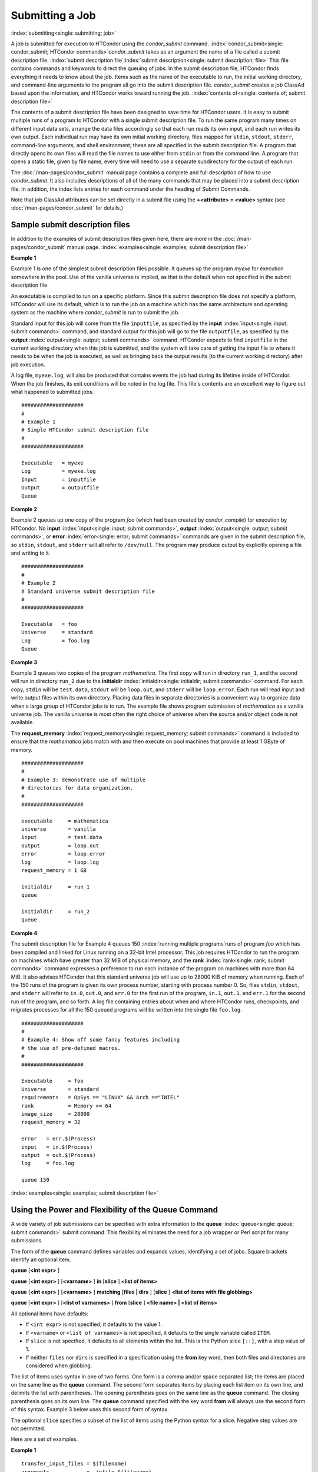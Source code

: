 Submitting a Job
================

:index:`submitting<single: submitting; job>`

A job is submitted for execution to HTCondor using the *condor_submit*
command.
:index:`condor_submit<single: condor_submit; HTCondor commands>`\ *condor_submit* takes
as an argument the name of a file called a submit description file.
:index:`submit description file`\ :index:`submit description<single: submit description; file>`
This file contains commands and keywords to direct the queuing of jobs.
In the submit description file, HTCondor finds everything it needs to
know about the job. Items such as the name of the executable to run, the
initial working directory, and command-line arguments to the program all
go into the submit description file. *condor_submit* creates a job
ClassAd based upon the information, and HTCondor works toward running
the job. :index:`contents of<single: contents of; submit description file>`

The contents of a submit description file have been designed to save
time for HTCondor users. It is easy to submit multiple runs of a program
to HTCondor with a single submit description file. To run the same
program many times on different input data sets, arrange the data files
accordingly so that each run reads its own input, and each run writes
its own output. Each individual run may have its own initial working
directory, files mapped for ``stdin``, ``stdout``, ``stderr``,
command-line arguments, and shell environment; these are all specified
in the submit description file. A program that directly opens its own
files will read the file names to use either from ``stdin`` or from the
command line. A program that opens a static file, given by file name,
every time will need to use a separate subdirectory for the output of
each run.

The :doc:`/man-pages/condor_submit` manual page contains a complete and full
description of how to use *condor_submit*. It also includes descriptions of
all of the many commands that may be placed into a submit description
file. In addition, the index lists entries for each command under the
heading of Submit Commands.

Note that job ClassAd attributes can be set directly in a submit file
using the **+<attribute> = <value>** syntax (see
:doc:`/man-pages/condor_submit` for details.)

Sample submit description files
-------------------------------

In addition to the examples of submit description files given here,
there are more in the :doc:`/man-pages/condor_submit` manual page.
:index:`examples<single: examples; submit description file>`


**Example 1**

Example 1 is one of the simplest submit description files possible. It
queues up the program *myexe* for execution somewhere in the pool. Use
of the vanilla universe is implied, as that is the default when not
specified in the submit description file.

An executable is compiled to run on a specific platform. Since this
submit description file does not specify a platform, HTCondor will use
its default, which is to run the job on a machine which has the same
architecture and operating system as the machine where *condor_submit*
is run to submit the job.

Standard input for this job will come from the file ``inputfile``, as
specified by the **input** :index:`input<single: input; submit commands>`
command, and standard output for this job will go to the file
``outputfile``, as specified by the
**output** :index:`output<single: output; submit commands>` command. HTCondor
expects to find ``inputfile`` in the current working directory when this
job is submitted, and the system will take care of getting the input
file to where it needs to be when the job is executed, as well as
bringing back the output results (to the current working directory)
after job execution.

A log file, ``myexe.log``, will also be produced that contains events
the job had during its lifetime inside of HTCondor. When the job
finishes, its exit conditions will be noted in the log file. This file's
contents are an excellent way to figure out what happened to submitted
jobs.

::

      ####################
      #
      # Example 1
      # Simple HTCondor submit description file
      #
      ####################

      Executable   = myexe
      Log          = myexe.log
      Input        = inputfile
      Output       = outputfile
      Queue


**Example 2**

Example 2 queues up one copy of the program *foo* (which had been
created by *condor_compile*) for execution by HTCondor. No
**input** :index:`input<single: input; submit commands>`,
**output** :index:`output<single: output; submit commands>`, or
**error** :index:`error<single: error; submit commands>` commands are given in
the submit description file, so ``stdin``, ``stdout``, and ``stderr``
will all refer to ``/dev/null``. The program may produce output by
explicitly opening a file and writing to it.

::

      ####################
      #
      # Example 2
      # Standard universe submit description file
      #
      ####################

      Executable   = foo
      Universe     = standard
      Log          = foo.log
      Queue


**Example 3**

Example 3 queues two copies of the program *mathematica*. The first copy
will run in directory ``run_1``, and the second will run in directory
``run_2`` due to the
**initialdir** :index:`initialdir<single: initialdir; submit commands>` command. For
each copy, ``stdin`` will be ``test.data``, ``stdout`` will be
``loop.out``, and ``stderr`` will be ``loop.error``. Each run will read
input and write output files within its own directory. Placing data
files in separate directories is a convenient way to organize data when
a large group of HTCondor jobs is to run. The example file shows program
submission of *mathematica* as a vanilla universe job. The vanilla
universe is most often the right choice of universe when the source
and/or object code is not available.

The **request_memory** :index:`request_memory<single: request_memory; submit commands>`
command is included to ensure that the *mathematica* jobs match with and
then execute on pool machines that provide at least 1 GByte of memory.

::

      ####################
      #
      # Example 3: demonstrate use of multiple
      # directories for data organization.
      #
      ####################

      executable     = mathematica
      universe       = vanilla
      input          = test.data
      output         = loop.out
      error          = loop.error
      log            = loop.log
      request_memory = 1 GB

      initialdir     = run_1
      queue

      initialdir     = run_2
      queue


**Example 4**

The submit description file for Example 4 queues 150
:index:`running multiple programs`\ runs of program *foo*
which has been compiled and linked for Linux running on a 32-bit Intel
processor. This job requires HTCondor to run the program on machines
which have greater than 32 MiB of physical memory, and the
**rank** :index:`rank<single: rank; submit commands>` command expresses a
preference to run each instance of the program on machines with more
than 64 MiB. It also advises HTCondor that this standard universe job
will use up to 28000 KiB of memory when running. Each of the 150 runs of
the program is given its own process number, starting with process
number 0. So, files ``stdin``, ``stdout``, and ``stderr`` will refer to
``in.0``, ``out.0``, and ``err.0`` for the first run of the program,
``in.1``, ``out.1``, and ``err.1`` for the second run of the program,
and so forth. A log file containing entries about when and where
HTCondor runs, checkpoints, and migrates processes for all the 150
queued programs will be written into the single file ``foo.log``.

::

      ####################
      #
      # Example 4: Show off some fancy features including
      # the use of pre-defined macros.
      #
      ####################

      Executable     = foo
      Universe       = standard
      requirements   = OpSys == "LINUX" && Arch =="INTEL"
      rank           = Memory >= 64
      image_size     = 28000
      request_memory = 32

      error   = err.$(Process)
      input   = in.$(Process)
      output  = out.$(Process)
      log     = foo.log

      queue 150

:index:`examples<single: examples; submit description file>`

Using the Power and Flexibility of the Queue Command
----------------------------------------------------

A wide variety of job submissions can be specified with extra
information to the **queue** :index:`queue<single: queue; submit commands>`
submit command. This flexibility eliminates the need for a job wrapper
or Perl script for many submissions.

The form of the **queue** command defines variables and expands values,
identifying a set of jobs. Square brackets identify an optional item.

**queue** [**<int expr>** ]

**queue** [**<int expr>** ] [**<varname>** ] **in** [**slice** ]
**<list of items>**

**queue** [**<int expr>** ] [**<varname>** ] **matching** [**files |
dirs** ] [**slice** ] **<list of items with file globbing>**

**queue** [**<int expr>** ] [**<list of varnames>** ] **from**
[**slice** ] **<file name> | <list of items>**

All optional items have defaults:

-  If ``<int expr>`` is not specified, it defaults to the value 1.
-  If ``<varname>`` or ``<list of varnames>`` is not specified, it
   defaults to the single variable called ``ITEM``.
-  If ``slice`` is not specified, it defaults to all elements within the
   list. This is the Python slice ``[::]``, with a step value of 1.
-  If neither ``files`` nor ``dirs`` is specified in a specification
   using the **from** key word, then both files and directories are
   considered when globbing.

The list of items uses syntax in one of two forms. One form is a comma
and/or space separated list; the items are placed on the same line as
the **queue** command. The second form separates items by placing each
list item on its own line, and delimits the list with parentheses. The
opening parenthesis goes on the same line as the **queue** command. The
closing parenthesis goes on its own line. The **queue** command
specified with the key word **from** will always use the second form of
this syntax. Example 3 below uses this second form of syntax.

The optional ``slice`` specifies a subset of the list of items using the
Python syntax for a slice. Negative step values are not permitted.

Here are a set of examples.


**Example 1**

::

      transfer_input_files = $(filename)
      arguments            = -infile $(filename)
      queue filename matching files *.dat

The use of file globbing expands the list of items to be all files in
the current directory that end in ``.dat``. Only files, and not
directories are considered due to the specification of ``files``. One
job is queued for each file in the list of items. For this example,
assume that the three files ``initial.dat``, ``middle.dat``, and
``ending.dat`` form the list of items after expansion; macro
``filename`` is assigned the value of one of these file names for each
job queued. That macro value is then substituted into the **arguments**
and **transfer_input_files** commands. The **queue** command expands
to

::

      transfer_input_files = initial.dat
      arguments            = -infile initial.dat
      queue
      transfer_input_files = middle.dat
      arguments            = -infile middle.dat
      queue
      transfer_input_files = ending.dat
      arguments            = -infile ending.dat
      queue



**Example 2**

::

      queue 1 input in A, B, C

Variable ``input`` is set to each of the 3 items in the list, and one
job is queued for each. For this example the **queue** command expands
to

::

      input = A
      queue
      input = B
      queue
      input = C
      queue


**Example 3**

::

      queue input,arguments from (
        file1, -a -b 26
        file2, -c -d 92
      )

Using the ``from`` form of the options, each of the two variables
specified is given a value from the list of items. For this example the
**queue** command expands to

::

      input = file1
      arguments = -a -b 26
      queue
      input = file2
      arguments = -c -d 92
      queue


Variables in the Submit Description File
----------------------------------------

:index:`automatic variables<single: automatic variables; submit description file>`
:index:`in submit description file<single: in submit description file; automatic variables>`

There are automatic variables for use within the submit description
file.

``$(Cluster)`` or ``$(ClusterId)``
    Each set of queued jobs from a specific user, submitted from a
    single submit host, sharing an executable have the same value of
    ``$(Cluster)`` or ``$(ClusterId)``. The first cluster of jobs are
    assigned to cluster 0, and the value is incremented by one for each
    new cluster of jobs. ``$(Cluster)`` or ``$(ClusterId)`` will have
    the same value as the job ClassAd attribute ``ClusterId``.

``$(Process)`` or ``$(ProcId)``
    Within a cluster of jobs, each takes on its own unique
    ``$(Process)`` or ``$(ProcId)`` value. The first job has value 0.
    ``$(Process)`` or ``$(ProcId)`` will have the same value as the job
    ClassAd attribute ``ProcId``.

``$(Item)``
    The default name of the variable when no ``<varname>`` is provided
    in a **queue** command.

``$(ItemIndex)``
    Represents an index within a list of items. When no slice is
    specified, the first ``$(ItemIndex)`` is 0. When a slice is
    specified, ``$(ItemIndex)`` is the index of the item within the
    original list.

``$(Step)``
    For the ``<int expr>`` specified, ``$(Step)`` counts, starting at 0.

``$(Row)``
    When a list of items is specified by placing each item on its own
    line in the submit description file, ``$(Row)`` identifies which
    line the item is on. The first item (first line of the list) is
    ``$(Row)`` 0. The second item (second line of the list) is
    ``$(Row)`` 1. When a list of items are specified with all items on
    the same line, ``$(Row)`` is the same as ``$(ItemIndex)``.

Here is an example of a **queue** command for which the values of these
automatic variables are identified.


**Example 1**

This example queues six jobs.

::

    queue 3 in (A, B)

-  ``$(Process)`` takes on the six values 0, 1, 2, 3, 4, and 5.
-  Because there is no specification for the ``<varname>`` within this
   **queue** command, variable ``$(Item)`` is defined. It has the value
   ``A`` for the first three jobs queued, and it has the value ``B`` for
   the second three jobs queued.
-  ``$(Step)`` takes on the three values 0, 1, and 2 for the three jobs
   with ``$(Item)=A``, and it takes on the same three values 0, 1, and 2
   for the three jobs with ``$(Item)=B``.
-  ``$(ItemIndex)`` is 0 for all three jobs with ``$(Item)=A``, and it
   is 1 for all three jobs with ``$(Item)=B``.
-  ``$(Row)`` has the same value as ``$(ItemIndex)`` for this example.


Including Submit Commands Defined Elsewhere
-------------------------------------------

:index:`including commands from elsewhere<single: including commands from elsewhere; submit description file>`

Externally defined submit commands can be incorporated into the submit
description file using the syntax

::

      include : <what-to-include>

The <what-to-include> specification may specify a single file, where the
contents of the file will be incorporated into the submit description
file at the point within the file where the **include** is. Or,
<what-to-include> may cause a program to be executed, where the output
of the program is incorporated into the submit description file. The
specification of <what-to-include> has the bar character (``|``)
following the name of the program to be executed.

The **include** key word is case insensitive. There are no requirements
for white space characters surrounding the colon character.

Included submit commands may contain further nested **include**
specifications, which are also parsed, evaluated, and incorporated.
Levels of nesting on included files are limited, such that infinite
nesting is discovered and thwarted, while still permitting nesting.

Consider the example

::

      include : list-infiles.sh |

In this example, the bar character at the end of the line causes the
script ``list-infiles.sh`` to be invoked, and the output of the script
is parsed and incorporated into the submit description file. If this
bash script contains

::

      echo "transfer_input_files = `ls -m infiles/*.dat`"

then the output of this script has specified the set of input files to
transfer to the execute host. For example, if directory ``infiles``
contains the three files ``A.dat``, ``B.dat``, and ``C.dat``, then the
submit command

::

      transfer_input_files = infiles/A.dat, infiles/B.dat, infiles/C.dat

is incorporated into the submit description file.


Using Conditionals in the Submit Description File
-------------------------------------------------

:index:`IF/ELSE syntax<single: IF/ELSE syntax; submit commands>`
:index:`IF/ELSE submit commands syntax`

Conditional if/else semantics are available in a limited form. The
syntax:

::

      if <simple condition>
         <statement>
         . . .
         <statement>
      else
         <statement>
         . . .
         <statement>
      endif

An else key word and statements are not required, such that simple if
semantics are implemented. The <simple condition> does not permit
compound conditions. It optionally contains the exclamation point
character (!) to represent the not operation, followed by

-  the defined keyword followed by the name of a variable. If the
   variable is defined, the statement(s) are incorporated into the
   expanded input. If the variable is not defined, the statement(s) are
   not incorporated into the expanded input. As an example,

   ::

         if defined MY_UNDEFINED_VARIABLE
            X = 12
         else
            X = -1
         endif

   results in ``X = -1``, when ``MY_UNDEFINED_VARIABLE`` is not yet
   defined.

-  the version keyword, representing the version number of of the daemon
   or tool currently reading this conditional. This keyword is followed
   by an HTCondor version number. That version number can be of the form
   x.y.z or x.y. The version of the daemon or tool is compared to the
   specified version number. The comparison operators are

   -  == for equality. Current version 8.2.3 is equal to 8.2.
   -  >= to see if the current version number is greater than or equal
      to. Current version 8.2.3 is greater than 8.2.2, and current
      version 8.2.3 is greater than or equal to 8.2.
   -  <= to see if the current version number is less than or equal to.
      Current version 8.2.0 is less than 8.2.2, and current version
      8.2.3 is less than or equal to 8.2.

   As an example,

   ::

         if version >= 8.1.6
            DO_X = True
         else
            DO_Y = True
         endif

   results in defining ``DO_X`` as ``True`` if the current version of
   the daemon or tool reading this if statement is 8.1.6 or a more
   recent version.

-  True or yes or the value 1. The statement(s) are incorporated.
-  False or no or the value 0 The statement(s) are not incorporated.
-  $(<variable>) may be used where the immediately evaluated value is a
   simple boolean value. A value that evaluates to the empty string is
   considered False, otherwise a value that does not evaluate to a
   simple boolean value is a syntax error.

The syntax

::

      if <simple condition>
         <statement>
         . . .
         <statement>
      elif <simple condition>
         <statement>
         . . .
         <statement>
      endif

is the same as syntax

::

      if <simple condition>
         <statement>
         . . .
         <statement>
      else
         if <simple condition>
            <statement>
            . . .
            <statement>
         endif
      endif

Here is an example use of a conditional in the submit description file.
A portion of the ``sample.sub`` submit description file uses the if/else
syntax to define command line arguments in one of two ways:

::

      if defined X
        arguments = -n $(X)
      else
        arguments = -n 1 -debug
      endif

Submit variable ``X`` is defined on the *condor_submit* command line
with

::

      condor_submit  X=3  sample.sub

This command line incorporates the submit command ``X = 3`` into the
submission before parsing the submit description file. For this
submission, the command line arguments of the submitted job become

::

        -n 3

If the job were instead submitted with the command line

::

      condor_submit  sample.sub

then the command line arguments of the submitted job become

::

        -n 1 -debug


Function Macros in the Submit Description File
----------------------------------------------

:index:`function macros<single: function macros; submit description file>`

A set of predefined functions increase flexibility. Both submit
description files and configuration files are read using the same
parser, so these functions may be used in both submit description files
and configuration files.

Case is significant in the function's name, so use the same letter case
as given in these definitions.

``$CHOICE(index, listname)`` or ``$CHOICE(index, item1, item2, ...)``
    An item within the list is returned. The list is represented by a
    parameter name, or the list items are the parameters. The ``index``
    parameter determines which item. The first item in the list is at
    index 0. If the index is out of bounds for the list contents, an
    error occurs.

``$ENV(environment-variable-name[:default-value])``
    Evaluates to the value of environment variable
    ``environment-variable-name``. If there is no environment variable
    with that name, Evaluates to UNDEFINED unless the optional
    :default-value is used; in which case it evaluates to default-value.
    For example,

    ::

          A = $ENV(HOME)

    binds ``A`` to the value of the ``HOME`` environment variable.

``$F[fpduwnxbqa](filename)``
    One or more of the lower case letters may be combined to form the
    function name and thus, its functionality. Each letter operates on
    the ``filename`` in its own way.

    -  ``f`` convert relative path to full path by prefixing the current
       working directory to it. This option works only in
       *condor_submit* files.
    -  ``p`` refers to the entire directory portion of ``filename``,
       with a trailing slash or backslash character. Whether a slash or
       backslash is used depends on the platform of the machine. The
       slash will be recognized on Linux platforms; either a slash or
       backslash will be recognized on Windows platforms, and the parser
       will use the same character specified.
    -  ``d`` refers to the last portion of the directory within the
       path, if specified. It will have a trailing slash or backslash,
       as appropriate to the platform of the machine. The slash will be
       recognized on Linux platforms; either a slash or backslash will
       be recognized on Windows platforms, and the parser will use the
       same character specified unless u or w is used. if b is used the
       trailing slash or backslash will be omitted.
    -  ``u`` convert path separators to Unix style slash characters
    -  ``w`` convert path separators to Windows style backslash
       characters
    -  ``n`` refers to the file name at the end of any path, but without
       any file name extension. As an example, the return value from
       ``$Fn(/tmp/simulate.exe)`` will be ``simulate`` (without the
       ``.exe`` extension).
    -  ``x`` refers to a file name extension, with the associated period
       (``.``). As an example, the return value from
       ``$Fn(/tmp/simulate.exe)`` will be ``.exe``.
    -  ``b`` when combined with the d option, causes the trailing slash
       or backslash to be omitted. When combined with the x option,
       causes the leading period (``.``) to be omitted.
    -  ``q`` causes the return value to be enclosed within quotes.
       Double quote marks are used unless a is also specified.
    -  ``a`` When combined with the q option, causes the return value to
       be enclosed within single quotes.

``$DIRNAME(filename)`` is the same as ``$Fp(filename)``

``$BASENAME(filename)`` is the same as ``$Fnx(filename)``

``$INT(item-to-convert)`` or ``$INT(item-to-convert, format-specifier)``
    Expands, evaluates, and returns a string version of
    ``item-to-convert``. The ``format-specifier`` has the same syntax as
    a C language or Perl format specifier. If no ``format-specifier`` is
    specified, "%d" is used as the format specifier.

``$RANDOM_CHOICE(choice1, choice2, choice3, ...)``
    :index:`$RANDOM_CHOICE() function macro` A random choice
    of one of the parameters in the list of parameters is made. For
    example, if one of the integers 0-8 (inclusive) should be randomly
    chosen:

    ::

          $RANDOM_CHOICE(0,1,2,3,4,5,6,7,8)

``$RANDOM_INTEGER(min, max [, step])``
    :index:`in configuration<single: in configuration; $RANDOM_INTEGER()>` A random integer
    within the range min and max, inclusive, is selected. The optional
    step parameter controls the stride within the range, and it defaults
    to the value 1. For example, to randomly chose an even integer in
    the range 0-8 (inclusive):

    ::

          $RANDOM_INTEGER(0, 8, 2)

``$REAL(item-to-convert)`` or ``$REAL(item-to-convert, format-specifier)``
    Expands, evaluates, and returns a string version of
    ``item-to-convert`` for a floating point type. The
    ``format-specifier`` is a C language or Perl format specifier. If no
    ``format-specifier`` is specified, "%16G" is used as a format
    specifier.

``$SUBSTR(name, start-index)`` or ``$SUBSTR(name, start-index, length)``
    Expands name and returns a substring of it. The first character of
    the string is at index 0. The first character of the substring is at
    index start-index. If the optional length is not specified, then the
    substring includes characters up to the end of the string. A
    negative value of start-index works back from the end of the string.
    A negative value of length eliminates use of characters from the end
    of the string. Here are some examples that all assume

    ::

          Name = abcdef

    -  ``$SUBSTR(Name, 2)`` is ``cdef``.
    -  ``$SUBSTR(Name, 0, -2)`` is ``abcd``.
    -  ``$SUBSTR(Name, 1, 3)`` is ``bcd``.
    -  ``$SUBSTR(Name, -1)`` is ``f``.
    -  ``$SUBSTR(Name, 4, -3)`` is the empty string, as there are no
       characters in the substring for this request.

Here are example uses of the function macros in a submit description
file. Note that these are not complete submit description files, but
only the portions that promote understanding of use cases of the
function macros.


**Example 1**

Generate a range of numerical values for a set of jobs, where values
other than those given by $(Process) are desired.

::

      MyIndex     = $(Process) + 1
      initial_dir = run-$INT(MyIndex, %04d)

Assuming that there are three jobs queued, such that $(Process) becomes
0, 1, and 2, ``initial_dir`` will evaluate to the directories
``run-0001``, ``run-0002``, and ``run-0003``.


**Example 2**

This variation on Example 1 generates a file name extension which is a
3-digit integer value.

::

      Values     = $(Process) * 10
      Extension  = $INT(Values, %03d)
      input      = X.$(Extension)

Assuming that there are four jobs queued, such that $(Process) becomes
0, 1, 2, and 3, ``Extension`` will evaluate to 000, 010, 020, and 030,
leading to files defined for **input** of ``X.000``, ``X.010``,
``X.020``, and ``X.030``.


**Example 3**

This example uses both the file globbing of the
**queue** :index:`queue<single: queue; submit commands>` command and a macro
function to specify a job input file that is within a subdirectory on
the submit host, but will be placed into a single, flat directory on the
execute host.

::

      arguments            = $Fnx(FILE)
      transfer_input_files = $(FILE)
      queue  FILE  MATCHING (
           samplerun/*.dat
           )

Assume that two files that end in ``.dat``, ``A.dat`` and ``B.dat``, are
within the directory ``samplerun``. Macro ``FILE`` expands to
``samplerun/A.dat`` and ``samplerun/B.dat`` for the two jobs queued. The
input files transferred are ``samplerun/A.dat`` and ``samplerun/B.dat``
on the submit host. The ``$Fnx()`` function macro expands to the
complete file name with any leading directory specification stripped,
such that the command line argument for one of the jobs will be
``A.dat`` and the command line argument for the other job will be
``B.dat``.


About Requirements and Rank
---------------------------

The ``requirements`` and ``rank`` commands in the submit description
file are powerful and flexible.
:index:`requirements<single: requirements; submit commands>`\ :index:`requirements attribute`
:index:`rank attribute`\ :index:`requirements<single: requirements; ClassAd attribute>`
:index:`rank<single: rank; ClassAd attribute>`\ Using them effectively requires
care, and this section presents those details.

Both ``requirements`` and ``rank`` need to be specified as valid
HTCondor ClassAd expressions, however, default values are set by the
*condor_submit* program if these are not defined in the submit
description file. From the *condor_submit* manual page and the above
examples, you see that writing ClassAd expressions is intuitive,
especially if you are familiar with the programming language C. There
are some pretty nifty expressions you can write with ClassAds. A
complete description of ClassAds and their expressions can be found in
the :doc:`/misc-concepts/classad-mechanism` section.

All of the commands in the submit description file are case insensitive,
except for the ClassAd attribute string values. ClassAd attribute names
are case insensitive, but ClassAd string values are case preserving.

Note that the comparison operators (<, >, <=, >=, and ==) compare
strings case insensitively. The special comparison operators =?= and =!=
compare strings case sensitively.

A **requirements** :index:`requirements<single: requirements; submit commands>` or
**rank** :index:`rank<single: rank; submit commands>` command in the submit
description file may utilize attributes that appear in a machine or a
job ClassAd. Within the submit description file (for a job) the prefix
MY. (on a ClassAd attribute name) causes a reference to the job ClassAd
attribute, and the prefix TARGET. causes a reference to a potential
machine or matched machine ClassAd attribute.

The *condor_status* command displays
:index:`condor_status<single: condor_status; HTCondor commands>`\ statistics about
machines within the pool. The **-l** option displays the machine ClassAd
attributes for all machines in the HTCondor pool. The job ClassAds, if
there are jobs in the queue, can be seen with the *condor_q -l*
command. This shows all the defined attributes for current jobs in the
queue.

A list of defined ClassAd attributes for job ClassAds is given in the
Appendix on the :doc:`/classad-attributes/job-classad-attributes` page. A
list of defined ClassAd attributes for machine ClassAds is given in the
Appendix on the :doc:`/classad-attributes/machine-classad-attributes` page.

Rank Expression Examples
''''''''''''''''''''''''

:index:`examples<single: examples; rank attribute>`
:index:`rank examples<single: rank examples; ClassAd attribute>`
:index:`rank<single: rank; submit commands>`

When considering the match between a job and a machine, rank is used to
choose a match from among all machines that satisfy the job's
requirements and are available to the user, after accounting for the
user's priority and the machine's rank of the job. The rank expressions,
simple or complex, define a numerical value that expresses preferences.

The job's ``Rank`` expression evaluates to one of three values. It can
be UNDEFINED, ERROR, or a floating point value. If ``Rank`` evaluates to
a floating point value, the best match will be the one with the largest,
positive value. If no ``Rank`` is given in the submit description file,
then HTCondor substitutes a default value of 0.0 when considering
machines to match. If the job's ``Rank`` of a given machine evaluates to
UNDEFINED or ERROR, this same value of 0.0 is used. Therefore, the
machine is still considered for a match, but has no ranking above any
other.

A boolean expression evaluates to the numerical value of 1.0 if true,
and 0.0 if false.

The following ``Rank`` expressions provide examples to follow.

For a job that desires the machine with the most available memory:

::

       Rank = memory

For a job that prefers to run on a friend's machine on Saturdays and
Sundays:

::

       Rank = ( (clockday == 0) || (clockday == 6) )
              && (machine == "friend.cs.wisc.edu")

For a job that prefers to run on one of three specific machines:

::

       Rank = (machine == "friend1.cs.wisc.edu") ||
              (machine == "friend2.cs.wisc.edu") ||
              (machine == "friend3.cs.wisc.edu")

For a job that wants the machine with the best floating point
performance (on Linpack benchmarks):

::

       Rank = kflops

This particular example highlights a difficulty with ``Rank`` expression
evaluation as currently defined. While all machines have floating point
processing ability, not all machines will have the ``kflops`` attribute
defined. For machines where this attribute is not defined, ``Rank`` will
evaluate to the value UNDEFINED, and HTCondor will use a default rank of
the machine of 0.0. The ``Rank`` attribute will only rank machines where
the attribute is defined. Therefore, the machine with the highest
floating point performance may not be the one given the highest rank.

So, it is wise when writing a ``Rank`` expression to check if the
expression's evaluation will lead to the expected resulting ranking of
machines. This can be accomplished using the *condor_status* command
with the *-constraint* argument. This allows the user to see a list of
machines that fit a constraint. To see which machines in the pool have
``kflops`` defined, use

::

    condor_status -constraint kflops

Alternatively, to see a list of machines where ``kflops`` is not
defined, use

::

    condor_status -constraint "kflops=?=undefined"

For a job that prefers specific machines in a specific order:

::

       Rank = ((machine == "friend1.cs.wisc.edu")*3) +
              ((machine == "friend2.cs.wisc.edu")*2) +
               (machine == "friend3.cs.wisc.edu")

If the machine being ranked is ``friend1.cs.wisc.edu``, then the
expression

::

       (machine == "friend1.cs.wisc.edu")

is true, and gives the value 1.0. The expressions

::

       (machine == "friend2.cs.wisc.edu")

and

::

       (machine == "friend3.cs.wisc.edu")

are false, and give the value 0.0. Therefore, ``Rank`` evaluates to the
value 3.0. In this way, machine ``friend1.cs.wisc.edu`` is ranked higher
than machine ``friend2.cs.wisc.edu``, machine ``friend2.cs.wisc.edu`` is
ranked higher than machine ``friend3.cs.wisc.edu``, and all three of
these machines are ranked higher than others.

Submitting Jobs Using a Shared File System
------------------------------------------

:index:`submission using a shared file system<single: submission using a shared file system; job>`
:index:`submission of jobs<single: submission of jobs; shared file system>`

If vanilla, java, or parallel universe jobs are submitted without using
the File Transfer mechanism, HTCondor must use a shared file system to
access input and output files. In this case, the job must be able to
access the data files from any machine on which it could potentially
run.

As an example, suppose a job is submitted from blackbird.cs.wisc.edu,
and the job requires a particular data file called
``/u/p/s/psilord/data.txt``. If the job were to run on
cardinal.cs.wisc.edu, the file ``/u/p/s/psilord/data.txt`` must be
available through either NFS or AFS for the job to run correctly.

HTCondor allows users to ensure their jobs have access to the right
shared files by using the ``FileSystemDomain`` and ``UidDomain`` machine
ClassAd attributes. These attributes specify which machines have access
to the same shared file systems. All machines that mount the same shared
directories in the same locations are considered to belong to the same
file system domain. Similarly, all machines that share the same user
information (in particular, the same UID, which is important for file
systems like NFS) are considered part of the same UID domain.

The default configuration for HTCondor places each machine in its own
UID domain and file system domain, using the full host name of the
machine as the name of the domains. So, if a pool does have access to a
shared file system, the pool administrator must correctly configure
HTCondor such that all the machines mounting the same files have the
same ``FileSystemDomain`` configuration. Similarly, all machines that
share common user information must be configured to have the same
``UidDomain`` configuration.

When a job relies on a shared file system, HTCondor uses the
``requirements`` expression to ensure that the job runs on a machine in
the correct ``UidDomain`` and ``FileSystemDomain``. In this case, the
default ``requirements`` expression specifies that the job must run on a
machine with the same ``UidDomain`` and ``FileSystemDomain`` as the
machine from which the job is submitted. This default is almost always
correct. However, in a pool spanning multiple ``UidDomain``\ s and/or
``FileSystemDomain``\ s, the user may need to specify a different
``requirements`` expression to have the job run on the correct machines.

For example, imagine a pool made up of both desktop workstations and a
dedicated compute cluster. Most of the pool, including the compute
cluster, has access to a shared file system, but some of the desktop
machines do not. In this case, the administrators would probably define
the ``FileSystemDomain`` to be ``cs.wisc.edu`` for all the machines that
mounted the shared files, and to the full host name for each machine
that did not. An example is ``jimi.cs.wisc.edu``.

In this example, a user wants to submit vanilla universe jobs from her
own desktop machine (jimi.cs.wisc.edu) which does not mount the shared
file system (and is therefore in its own file system domain, in its own
world). But, she wants the jobs to be able to run on more than just her
own machine (in particular, the compute cluster), so she puts the
program and input files onto the shared file system. When she submits
the jobs, she needs to tell HTCondor to send them to machines that have
access to that shared data, so she specifies a different
``requirements`` expression than the default:

::

       Requirements = TARGET.UidDomain == "cs.wisc.edu" && \
                      TARGET.FileSystemDomain == "cs.wisc.edu"

WARNING: If there is no shared file system, or the HTCondor pool
administrator does not configure the ``FileSystemDomain`` setting
correctly (the default is that each machine in a pool is in its own file
system and UID domain), a user submits a job that cannot use remote
system calls (for example, a vanilla universe job), and the user does
not enable HTCondor's File Transfer mechanism, the job will only run on
the machine from which it was submitted.

Submitting Jobs Without a Shared File System: HTCondor's File Transfer Mechanism
--------------------------------------------------------------------------------

:index:`submission without a shared file system<single: submission without a shared file system; job>`
:index:`submission of jobs without one<single: submission of jobs without one; shared file system>`
:index:`file transfer mechanism`
:index:`transferring files`

HTCondor works well without a shared file system. The HTCondor file
transfer mechanism permits the user to select which files are
transferred and under which circumstances. HTCondor can transfer any
files needed by a job from the machine where the job was submitted into
a remote scratch directory on the machine where the job is to be
executed. HTCondor executes the job and transfers output back to the
submitting machine. The user specifies which files and directories to
transfer, and at what point the output files should be copied back to
the submitting machine. This specification is done within the job's
submit description file.

Specifying If and When to Transfer Files
''''''''''''''''''''''''''''''''''''''''

To enable the file transfer mechanism, place two commands in the job's
submit description file:
**should_transfer_files** :index:`should_transfer_files<single: should_transfer_files; submit commands>`
and
**when_to_transfer_output** :index:`when_to_transfer_output<single: when_to_transfer_output; submit commands>`.
By default, they will be:

::

      should_transfer_files = IF_NEEDED
      when_to_transfer_output = ON_EXIT

Setting the
**should_transfer_files** :index:`should_transfer_files<single: should_transfer_files; submit commands>`
command explicitly enables or disables the file transfer mechanism. The
command takes on one of three possible values:

#. YES: HTCondor transfers both the executable and the file defined by
   the **input** :index:`input<single: input; submit commands>` command from
   the machine where the job is submitted to the remote machine where
   the job is to be executed. The file defined by the
   **output** :index:`output<single: output; submit commands>` command as well
   as any files created by the execution of the job are transferred back
   to the machine where the job was submitted. When they are transferred
   and the directory location of the files is determined by the command
   **when_to_transfer_output** :index:`when_to_transfer_output<single: when_to_transfer_output; submit commands>`.
#. IF_NEEDED: HTCondor transfers files if the job is matched with and
   to be executed on a machine in a different ``FileSystemDomain`` than
   the one the submit machine belongs to, the same as if
   should_transfer_files = YES. If the job is matched with a machine
   in the local ``FileSystemDomain``, HTCondor will not transfer files
   and relies on the shared file system.
#. NO: HTCondor's file transfer mechanism is disabled.

The **when_to_transfer_output** command tells HTCondor when output
files are to be transferred back to the submit machine. The command
takes on one of two possible values:

#. ON_EXIT: HTCondor transfers the file defined by the
   **output** :index:`output<single: output; submit commands>` command, as well
   as any other files in the remote scratch directory created by the
   job, back to the submit machine only when the job exits on its own.
#. ON_EXIT_OR_EVICT: HTCondor behaves the same as described for the
   value ON_EXIT when the job exits on its own. However, if, and each
   time the job is evicted from a machine, files are transferred back at
   eviction time. The files that are transferred back at eviction time
   may include intermediate files that are not part of the final output
   of the job. When
   **transfer_output_files** :index:`transfer_output_files<single: transfer_output_files; submit commands>`
   is specified, its list governs which are transferred back at eviction
   time. Before the job starts running again, all of the files that were
   stored when the job was last evicted are copied to the job's new
   remote scratch directory.

   The purpose of saving files at eviction time is to allow the job to
   resume from where it left off. This is similar to using the
   checkpoint feature of the standard universe, but just specifying
   ON_EXIT_OR_EVICT is not enough to make a job capable of producing
   or utilizing checkpoints. The job must be designed to save and
   restore its state using the files that are saved at eviction time.

   The files that are transferred back at eviction time are not stored
   in the location where the job's final output will be written when the
   job exits. HTCondor manages these files automatically, so usually the
   only reason for a user to worry about them is to make sure that there
   is enough space to store them. The files are stored on the submit
   machine in a temporary directory within the directory defined by the
   configuration variable ``SPOOL``. The directory is named using the
   ``ClusterId`` and ``ProcId`` job ClassAd attributes. The directory
   name takes the form:

   ::

          <X mod 10000>/<Y mod 10000>/cluster<X>.proc<Y>.subproc0

   where <X> is the value of ``ClusterId``, and <Y> is the value of
   ``ProcId``. As an example, if job 735.0 is evicted, it will produce
   the directory

   ::

          $(SPOOL)/735/0/cluster735.proc0.subproc0

The default values for these two submit commands make sense as used
together. If only **should_transfer_files** is set, and set to the
value ``NO``, then no output files will be transferred, and the value of
**when_to_transfer_output** is irrelevant. If only
**when_to_transfer_output** is set, and set to the value
``ON_EXIT_OR_EVICT``, then the default value for an unspecified
**should_transfer_files** will be ``YES``.

Note that the combination of

::

      should_transfer_files = IF_NEEDED
      when_to_transfer_output = ON_EXIT_OR_EVICT

would produce undefined file access semantics. Therefore, this
combination is prohibited by *condor_submit*.

Specifying What Files to Transfer
'''''''''''''''''''''''''''''''''

If the file transfer mechanism is enabled, HTCondor will transfer the
following files before the job is run on a remote machine.

#. the executable, as defined with the
   **executable** :index:`executable<single: executable; submit commands>` command
#. the input, as defined with the
   **input** :index:`input<single: input; submit commands>` command
#. any jar files, for the **java** universe, as defined with the
   **jar_files** :index:`jar_files<single: jar_files; submit commands>` command

If the job requires other input files, the submit description file
should utilize the
**transfer_input_files** :index:`transfer_input_files<single: transfer_input_files; submit commands>`
command. This comma-separated list specifies any other files or
directories that HTCondor is to transfer to the remote scratch
directory, to set up the execution environment for the job before it is
run. These files are placed in the same directory as the job's
executable. For example:

::

      should_transfer_files = YES
      when_to_transfer_output = ON_EXIT
      transfer_input_files = file1,file2

This example explicitly enables the file transfer mechanism, and it
transfers the executable, the file specified by the **input** command,
any jar files specified by the **jar_files** command, and files
``file1`` and ``file2``.

If the file transfer mechanism is enabled, HTCondor will transfer the
following files from the execute machine back to the submit machine
after the job exits.

#. the output file, as defined with the **output** command
#. the error file, as defined with the **error** command
#. any files created by the job in the remote scratch directory; this
   only occurs for jobs other than **grid** universe, and for HTCondor-C
   **grid** universe jobs; directories created by the job within the
   remote scratch directory are ignored for this automatic detection of
   files to be transferred.

A path given for **output** and **error** commands represents a path on
the submit machine. If no path is specified, the directory specified
with **initialdir** :index:`initialdir<single: initialdir; submit commands>` is
used, and if that is not specified, the directory from which the job was
submitted is used. At the time the job is submitted, zero-length files
are created on the submit machine, at the given path for the files
defined by the **output** and **error** commands. This permits job
submission failure, if these files cannot be written by HTCondor.

To restrict the output files or permit entire directory contents to be
transferred, specify the exact list with
**transfer_output_files** :index:`transfer_output_files<single: transfer_output_files; submit commands>`.
Delimit the list of file names, directory names, or paths with commas.
When this list is defined, and any of the files or directories do not
exist as the job exits, HTCondor considers this an error, and places the
job on hold. Setting
**transfer_output_files** :index:`transfer_output_files<single: transfer_output_files; submit commands>`
to the empty string ("") means no files are to be transferred. When this
list is defined, automatic detection of output files created by the job
is disabled. Paths specified in this list refer to locations on the
execute machine. The naming and placement of files and directories
relies on the term base name. By example, the path ``a/b/c`` has the
base name ``c``. It is the file name or directory name with all
directories leading up to that name stripped off. On the submit machine,
the transferred files or directories are named using only the base name.
Therefore, each output file or directory must have a different name,
even if they originate from different paths.

For **grid** universe jobs other than than HTCondor-C grid jobs, files
to be transferred (other than standard output and standard error) must
be specified using **transfer_output_files** in the submit description
file, because automatic detection of new files created by the job does
not take place.

Here are examples to promote understanding of what files and directories
are transferred, and how they are named after transfer. Assume that the
job produces the following structure within the remote scratch
directory:

::

          o1
          o2
          d1 (directory)
              o3
              o4

If the submit description file sets

::

       transfer_output_files = o1,o2,d1

then transferred back to the submit machine will be

::

          o1
          o2
          d1 (directory)
              o3
              o4

Note that the directory ``d1`` and all its contents are specified, and
therefore transferred. If the directory ``d1`` is not created by the job
before exit, then the job is placed on hold. If the directory ``d1`` is
created by the job before exit, but is empty, this is not an error.

If, instead, the submit description file sets

::

       transfer_output_files = o1,o2,d1/o3

then transferred back to the submit machine will be

::

          o1
          o2
          o3

Note that only the base name is used in the naming and placement of the
file specified with ``d1/o3``.

File Paths for File Transfer
''''''''''''''''''''''''''''

The file transfer mechanism specifies file names and/or paths on both
the file system of the submit machine and on the file system of the
execute machine. Care must be taken to know which machine, submit or
execute, is utilizing the file name and/or path.

Files in the
**transfer_input_files** :index:`transfer_input_files<single: transfer_input_files; submit commands>`
command are specified as they are accessed on the submit machine. The
job, as it executes, accesses files as they are found on the execute
machine.

There are three ways to specify files and paths for
**transfer_input_files** :index:`transfer_input_files<single: transfer_input_files; submit commands>`:

#. Relative to the current working directory as the job is submitted, if
   the submit command
   **initialdir** :index:`initialdir<single: initialdir; submit commands>` is not
   specified.
#. Relative to the initial directory, if the submit command
   **initialdir** :index:`initialdir<single: initialdir; submit commands>` is
   specified.
#. Absolute.

Before executing the program, HTCondor copies the executable, an input
file as specified by the submit command
**input** :index:`input<single: input; submit commands>`, along with any input
files specified by
**transfer_input_files** :index:`transfer_input_files<single: transfer_input_files; submit commands>`.
All these files are placed into a remote scratch directory on the
execute machine, in which the program runs. Therefore, the executing
program must access input files relative to its working directory.
Because all files and directories listed for transfer are placed into a
single, flat directory, inputs must be uniquely named to avoid collision
when transferred. A collision causes the last file in the list to
overwrite the earlier one.

Both relative and absolute paths may be used in
**transfer_output_files** :index:`transfer_output_files<single: transfer_output_files; submit commands>`.
Relative paths are relative to the job's remote scratch directory on the
execute machine. When the files and directories are copied back to the
submit machine, they are placed in the job's initial working directory
as the base name of the original path. An alternate name or path may be
specified by using
**transfer_output_remaps** :index:`transfer_output_remaps<single: transfer_output_remaps; submit commands>`.

A job may create files outside the remote scratch directory but within
the file system of the execute machine, in a directory such as ``/tmp``,
if this directory is guaranteed to exist and be accessible on all
possible execute machines. However, HTCondor will not automatically
transfer such files back after execution completes, nor will it clean up
these files.

Here are several examples to illustrate the use of file transfer. The
program executable is called *my_program*, and it uses three
command-line arguments as it executes: two input file names and an
output file name. The program executable and the submit description file
for this job are located in directory ``/scratch/test``.

Here is the directory tree as it exists on the submit machine, for all
the examples:

::

    /scratch/test (directory)
          my_program.condor (the submit description file)
          my_program (the executable)
          files (directory)
              logs2 (directory)
              in1 (file)
              in2 (file)
          logs (directory)

**Example 1**

This first example explicitly transfers input files. These input
files to be transferred are specified relative to the directory
where the job is submitted. An output file specified in the
**arguments** :index:`arguments<single: arguments; submit commands>` command,
``out1``, is created when the job is executed. It will be
transferred back into the directory ``/scratch/test``.

::

    # file name:  my_program.condor
    # HTCondor submit description file for my_program
    Executable      = my_program
    Universe        = vanilla
    Error           = logs/err.$(cluster)
    Output          = logs/out.$(cluster)
    Log             = logs/log.$(cluster)

    should_transfer_files = YES
    when_to_transfer_output = ON_EXIT
    transfer_input_files = files/in1,files/in2

    Arguments       = in1 in2 out1
    Queue

    The log file is written on the submit machine, and is not involved
    with the file transfer mechanism.

**Example 2**

This second example is identical to Example 1, except that absolute
paths to the input files are specified, instead of relative paths to
the input files.

::

    # file name:  my_program.condor
    # HTCondor submit description file for my_program
    Executable      = my_program
    Universe        = vanilla
    Error           = logs/err.$(cluster)
    Output          = logs/out.$(cluster)
    Log             = logs/log.$(cluster)

    should_transfer_files = YES
    when_to_transfer_output = ON_EXIT
    transfer_input_files = /scratch/test/files/in1,/scratch/test/files/in2

    Arguments       = in1 in2 out1
    Queue

**Example 3**

This third example illustrates the use of the submit command
**initialdir** :index:`initialdir<single: initialdir; submit commands>`, and its
effect on the paths used for the various files. The expected
location of the executable is not affected by the
**initialdir** :index:`initialdir<single: initialdir; submit commands>` command.
All other files (specified by
**input** :index:`input<single: input; submit commands>`,
**output** :index:`output<single: output; submit commands>`,
**error** :index:`error<single: error; submit commands>`,
**transfer_input_files** :index:`transfer_input_files<single: transfer_input_files; submit commands>`,
as well as files modified or created by the job and automatically
transferred back) are located relative to the specified
**initialdir** :index:`initialdir<single: initialdir; submit commands>`.
Therefore, the output file, ``out1``, will be placed in the files
directory. Note that the ``logs2`` directory exists to make this
example work correctly.

::

    # file name:  my_program.condor
    # HTCondor submit description file for my_program
    Executable      = my_program
    Universe        = vanilla
    Error           = logs2/err.$(cluster)
    Output          = logs2/out.$(cluster)
    Log             = logs2/log.$(cluster)

    initialdir      = files

    should_transfer_files = YES
    when_to_transfer_output = ON_EXIT
    transfer_input_files = in1,in2

    Arguments       = in1 in2 out1
    Queue

**Example 4 - Illustrates an Error**

This example illustrates a job that will fail. The files specified
using the
**transfer_input_files** :index:`transfer_input_files<single: transfer_input_files; submit commands>`
command work correctly (see Example 1). However, relative paths to
files in the
**arguments** :index:`arguments<single: arguments; submit commands>` command
cause the executing program to fail. The file system on the
submission side may utilize relative paths to files, however those
files are placed into the single, flat, remote scratch directory on
the execute machine.

::

    # file name:  my_program.condor
    # HTCondor submit description file for my_program
    Executable      = my_program
    Universe        = vanilla
    Error           = logs/err.$(cluster)
    Output          = logs/out.$(cluster)
    Log             = logs/log.$(cluster)

    should_transfer_files = YES
    when_to_transfer_output = ON_EXIT
    transfer_input_files = files/in1,files/in2

    Arguments       = files/in1 files/in2 files/out1
    Queue

This example fails with the following error:

::

    err: files/out1: No such file or directory.

**Example 5 - Illustrates an Error**

As with Example 4, this example illustrates a job that will fail.
The executing program's use of absolute paths cannot work.

::

    # file name:  my_program.condor
    # HTCondor submit description file for my_program
    Executable      = my_program
    Universe        = vanilla
    Error           = logs/err.$(cluster)
    Output          = logs/out.$(cluster)
    Log             = logs/log.$(cluster)

    should_transfer_files = YES
    when_to_transfer_output = ON_EXIT
    transfer_input_files = /scratch/test/files/in1, /scratch/test/files/in2

    Arguments = /scratch/test/files/in1 /scratch/test/files/in2 /scratch/test/files/out1
    Queue

The job fails with the following error:

::

    err: /scratch/test/files/out1: No such file or directory.

**Example 6**

This example illustrates a case where the executing program creates
an output file in a directory other than within the remote scratch
directory that the program executes within. The file creation may or
may not cause an error, depending on the existence and permissions
of the directories on the remote file system.

The output file ``/tmp/out1`` is transferred back to the job's
initial working directory as ``/scratch/test/out1``.

::

    # file name:  my_program.condor
    # HTCondor submit description file for my_program
    Executable      = my_program
    Universe        = vanilla
    Error           = logs/err.$(cluster)
    Output          = logs/out.$(cluster)
    Log             = logs/log.$(cluster)

    should_transfer_files = YES
    when_to_transfer_output = ON_EXIT
    transfer_input_files = files/in1,files/in2
    transfer_output_files = /tmp/out1

    Arguments       = in1 in2 /tmp/out1
    Queue


Public Input Files
''''''''''''''''''

There are some cases where HTCondor's file transfer mechanism is
inefficient. For jobs that need to run a large number of times, the
input files need to get transferred for every job, even if those files
are identical. This wastes resources on both the submit machine and the
network, slowing overall job execution time.

Public input files allow a user to specify files to be transferred over
a publicly-available HTTP web service. A system administrator can then
configure caching proxies, load balancers, and other tools to
dramatically improve performance. Public input files are not available
by default, and need to be explicitly enabled by a system administrator.

To specify files that use this feature, the submit file should include a
**public_input_files** :index:`public_input_files<single: public_input_files; submit commands>`
command. This comma-separated list specifies files which HTCondor will
transfer using the HTTP mechanism. For example:

::

      should_transfer_files = YES
      when_to_transfer_output = ON_EXIT
      transfer_input_files = file1,file2
      public_input_files = public_data1,public_data2

Similar to the regular
**transfer_input_files** :index:`transfer_input_files<single: transfer_input_files; submit commands>`,
the files specified in
**public_input_files** :index:`public_input_files<single: public_input_files; submit commands>`
can be relative to the submit directory, or absolute paths. You can also
specify an **initialDir** :index:`initialDir<single: initialDir; submit commands>`,
and *condor_submit* will look for files relative to that directory. The
files must be world-readable on the file system (files with permissions
set to 0644, directories with permissions set to 0755).

Lastly, all files transferred using this method will be publicly
available and world-readable, so this feature should not be used for any
sensitive data.

Behavior for Error Cases
''''''''''''''''''''''''

This section describes HTCondor's behavior for some error cases in
dealing with the transfer of files.

 Disk Full on Execute Machine
    When transferring any files from the submit machine to the remote
    scratch directory, if the disk is full on the execute machine, then
    the job is place on hold.
 Error Creating Zero-Length Files on Submit Machine
    As a job is submitted, HTCondor creates zero-length files as
    placeholders on the submit machine for the files defined by
    **output** :index:`output<single: output; submit commands>` and
    **error** :index:`error<single: error; submit commands>`. If these files
    cannot be created, then job submission fails.

    This job submission failure avoids having the job run to completion,
    only to be unable to transfer the job's output due to permission
    errors.

 Error When Transferring Files from Execute Machine to Submit Machine
    When a job exits, or potentially when a job is evicted from an
    execute machine, one or more files may be transferred from the
    execute machine back to the machine on which the job was submitted.

    During transfer, if any of the following three similar types of
    errors occur, the job is put on hold as the error occurs.

    #. If the file cannot be opened on the submit machine, for example
       because the system is out of inodes.
    #. If the file cannot be written on the submit machine, for example
       because the permissions do not permit it.
    #. If the write of the file on the submit machine fails, for example
       because the system is out of disk space.

File Transfer Using a URL
'''''''''''''''''''''''''

:index:`input file specified by URL<single: input file specified by URL; file transfer mechanism>`
:index:`output file(s) specified by URL<single: output file(s) specified by URL; file transfer mechanism>`
:index:`URL file transfer`

Instead of file transfer that goes only between the submit machine and
the execute machine, HTCondor has the ability to transfer files from a
location specified by a URL for a job's input file, or from the execute
machine to a location specified by a URL for a job's output file(s).
This capability requires administrative set up, as described in
the :doc:`/admin-manual/setting-up-special-environments` section.

The transfer of an input file is restricted to vanilla and vm universe
jobs only. HTCondor's file transfer mechanism must be enabled.
Therefore, the submit description file for the job will define both
**should_transfer_files** :index:`should_transfer_files<single: should_transfer_files; submit commands>`
and
**when_to_transfer_output** :index:`when_to_transfer_output<single: when_to_transfer_output; submit commands>`.
In addition, the URL for any files specified with a URL are given in the
**transfer_input_files** :index:`transfer_input_files<single: transfer_input_files; submit commands>`
command. An example portion of the submit description file for a job
that has a single file specified with a URL:

::

    should_transfer_files = YES
    when_to_transfer_output = ON_EXIT
    transfer_input_files = http://www.full.url/path/to/filename

The destination file is given by the file name within the URL.

For the transfer of the entire contents of the output sandbox, which are
all files that the job creates or modifies, HTCondor's file transfer
mechanism must be enabled. In this sample portion of the submit
description file, the first two commands explicitly enable file
transfer, and the added
**output_destination** :index:`output_destination<single: output_destination; submit commands>`
command provides both the protocol to be used and the destination of the
transfer.

::

    should_transfer_files = YES
    when_to_transfer_output = ON_EXIT
    output_destination = urltype://path/to/destination/directory

Note that with this feature, no files are transferred back to the submit
machine. This does not interfere with the streaming of output.

**Uploading to URLs using output file remaps**

File transfer plugins now support uploads as well as downloads. The
``transfer_output_remaps`` attribute can additionally be used to upload
files to specific URLs when a job completes. To do this, set the
destination for an output file to a URL instead of a filename. For
example:

::

    transfer_output_files = "myresults.dat = http://destination-server.com/myresults.dat"

We use a HTTP PUT request to perform the upload, so the user is
responsible for making sure that the destination server accepts PUT
requests (which is usually disabled by default).


Requirements and Rank for File Transfer
'''''''''''''''''''''''''''''''''''''''

:index:`requirements<single: requirements; submit commands>`

The ``requirements`` expression for a job must depend on the
should_transfer_files command. The job must specify the correct logic
to ensure that the job is matched with a resource that meets the file
transfer needs. If no ``requirements`` expression is in the submit
description file, or if the expression specified does not refer to the
attributes listed below, *condor_submit* adds an appropriate clause to
the ``requirements`` expression for the job. *condor_submit* appends
these clauses with a logical AND, &&, to ensure that the proper
conditions are met. Here are the default clauses corresponding to the
different values of should_transfer_files:

#. should_transfer_files = YES

   results in the addition of the clause (HasFileTransfer). If the job
   is always going to transfer files, it is required to match with a
   machine that has the capability to transfer files.

#. should_transfer_files = NO

   results in the addition of
   (TARGET.FileSystemDomain == MY.FileSystemDomain). In addition,
   HTCondor automatically adds the ``FileSystemDomain`` attribute to the
   job ClassAd, with whatever string is defined for the *condor_schedd*
   to which the job is submitted. If the job is not using the file
   transfer mechanism, HTCondor assumes it will need a shared file
   system, and therefore, a machine in the same ``FileSystemDomain`` as
   the submit machine.

#. should_transfer_files = IF_NEEDED results in the addition of

   ::

         (HasFileTransfer || (TARGET.FileSystemDomain == MY.FileSystemDomain))

   If HTCondor will optionally transfer files, it must require that the
   machine is either capable of transferring files or in the same file
   system domain.

To ensure that the job is matched to a machine with enough local disk
space to hold all the transferred files, HTCondor automatically adds the
``DiskUsage`` job attribute. This attribute includes the total size of
the job's executable and all input files to be transferred. HTCondor
then adds an additional clause to the ``Requirements`` expression that
states that the remote machine must have at least enough available disk
space to hold all these files:

::

      && (Disk >= DiskUsage)

:index:`rank<single: rank; submit commands>`

If should_transfer_files = IF_NEEDED and the job prefers to run on a
machine in the local file system domain over transferring files, but is
still willing to allow the job to run remotely and transfer files, the
``Rank`` expression works well. Use:

::

    rank = (TARGET.FileSystemDomain == MY.FileSystemDomain)

The ``Rank`` expression is a floating point value, so if other items are
considered in ranking the possible machines this job may run on, add the
items:

::

    Rank = kflops + (TARGET.FileSystemDomain == MY.FileSystemDomain)

The value of ``kflops`` can vary widely among machines, so this ``Rank``
expression will likely not do as it intends. To place emphasis on the
job running in the same file system domain, but still consider floating
point speed among the machines in the file system domain, weight the
part of the expression that is matching the file system domains. For
example:

::

    Rank = kflops + (10000 * (TARGET.FileSystemDomain == MY.FileSystemDomain))

Environment Variables
---------------------

:index:`environment variables`
:index:`execution environment`

The environment under which a job executes often contains information
that is potentially useful to the job. HTCondor allows a user to both
set and reference environment variables for a job or job cluster.

Within a submit description file, the user may define environment
variables for the job's environment by using the **environment**
command. See within the :doc:`/man-pages/condor_submit` manual page for more
details about this command.

The submitter's entire environment can be copied into the job ClassAd
for the job at job submission. The
**getenv** :index:`getenv<single: getenv; submit commands>` command within the
submit description file does this, as described on the 
:doc:`/man-pages/condor_submit` manual page.

If the environment is set with the
**environment** :index:`environment<single: environment; submit commands>` command
and **getenv** is also set to true, values specified with
**environment** override values in the submitter's environment,
regardless of the order of the **environment** and **getenv** commands.

Commands within the submit description file may reference the
environment variables of the submitter as a job is submitted. Submit
description file commands use $ENV(EnvironmentVariableName) to reference
the value of an environment variable.

HTCondor sets several additional environment variables for each
executing job that may be useful for the job to reference.

-  ``_CONDOR_SCRATCH_DIR``\ :index:`_CONDOR_SCRATCH_DIR environment variable`\ :index:`_CONDOR_SCRATCH_DIR<single: _CONDOR_SCRATCH_DIR; environment variables>`
   gives the directory where the job may place temporary data files.
   This directory is unique for every job that is run, and its contents
   are deleted by HTCondor when the job stops running on a machine, no
   matter how the job completes.
-  ``_CONDOR_SLOT``
   :index:`_CONDOR_SLOT environment variable`\ :index:`_CONDOR_SLOT<single: _CONDOR_SLOT; environment variables>`
   gives the name of the slot (for SMP machines), on which the job is
   run. On machines with only a single slot, the value of this variable
   will be 1, just like the ``SlotID`` attribute in the machine's
   ClassAd. This setting is available in all universes. See
   the :doc:`/admin-manual/policy-configuration` section for more details
   about SMP machines and their configuration.
-  ``X509_USER_PROXY``
   :index:`X509_USER_PROXY environment variable`\ :index:`X509_USER_PROXY<single: X509_USER_PROXY; environment variables>`
   gives the full path to the X.509 user proxy file if one is associated
   with the job. Typically, a user will specify
   **x509userproxy** :index:`x509userproxy<single: x509userproxy; submit commands>` in
   the submit description file. This setting is currently available in
   the local, java, and vanilla universes.
-  ``_CONDOR_JOB_AD``
   :index:`_CONDOR_JOB_AD environment variable`\ :index:`_CONDOR_JOB_AD<single: _CONDOR_JOB_AD; environment variables>`
   is the path to a file in the job's scratch directory which contains
   the job ad for the currently running job. The job ad is current as of
   the start of the job, but is not updated during the running of the
   job. The job may read attributes and their values out of this file as
   it runs, but any changes will not be acted on in any way by HTCondor.
   The format is the same as the output of the *condor_q* **-l**
   command. This environment variable may be particularly useful in a
   USER_JOB_WRAPPER.
-  ``_CONDOR_MACHINE_AD``
   :index:`_CONDOR_MACHINE_AD environment variable`\ :index:`_CONDOR_MACHINE_AD<single: _CONDOR_MACHINE_AD; environment variables>`
   is the path to a file in the job's scratch directory which contains
   the machine ad for the slot the currently running job is using. The
   machine ad is current as of the start of the job, but is not updated
   during the running of the job. The format is the same as the output
   of the *condor_status* **-l** command.
-  ``_CONDOR_JOB_IWD``
   :index:`_CONDOR_JOB_IWD environment variable`\ :index:`_CONDOR_JOB_IWD<single: _CONDOR_JOB_IWD; environment variables>`
   is the path to the initial working directory the job was born with.
-  ``_CONDOR_WRAPPER_ERROR_FILE``
   :index:`_CONDOR_WRAPPER_ERROR_FILE environment variable`\ :index:`_CONDOR_WRAPPER_ERROR_FILE<single: _CONDOR_WRAPPER_ERROR_FILE; environment variables>`
   is only set when the administrator has installed a
   USER_JOB_WRAPPER. If this file exists, HTCondor assumes that the
   job wrapper has failed and copies the contents of the file to the
   StarterLog for the administrator to debug the problem.
-  ``CONDOR_IDS``
   :index:`CONDOR_IDS environment variable`\ :index:`CONDOR_IDS<single: CONDOR_IDS; environment variables>`
   overrides the value of configuration variable ``CONDOR_IDS``, when
   set in the environment.
-  ``CONDOR_ID``
   :index:`CONDOR_ID environment variable`\ :index:`CONDOR_ID<single: CONDOR_ID; environment variables>`
   is set for scheduler universe jobs to be the same as the
   ``ClusterId`` attribute.

Heterogeneous Submit: Execution on Differing Architectures
----------------------------------------------------------

:index:`heterogeneous submit<single: heterogeneous submit; job>`
:index:`on a different architecture<single: on a different architecture; running a job>`
:index:`submitting a job to<single: submitting a job to; heterogeneous pool>`

If executables are available for the different platforms of machines in
the HTCondor pool, HTCondor can be allowed the choice of a larger number
of machines when allocating a machine for a job. Modifications to the
submit description file allow this choice of platforms.

A simplified example is a cross submission. An executable is available
for one platform, but the submission is done from a different platform.
Given the correct executable, the ``requirements`` command in the submit
description file specifies the target architecture. For example, an
executable compiled for a 32-bit Intel processor running Windows Vista,
submitted from an Intel architecture running Linux would add the
``requirement``

::

      requirements = Arch == "INTEL" && OpSys == "WINDOWS"

Without this ``requirement``, *condor_submit* will assume that the
program is to be executed on a machine with the same platform as the
machine where the job is submitted.

Cross submission works for all universes except ``scheduler`` and
``local``. See :doc:`/grid-computing/grid-universe` section for how matchmaking
works in the ``grid`` universe. The burden is on the user to both obtain
and specify the correct executable for the target architecture. To list
the architecture and operating systems of the machines in a pool, run
*condor_status*.

Vanilla Universe Example for Execution on Differing Architectures
'''''''''''''''''''''''''''''''''''''''''''''''''''''''''''''''''

A more complex example of a heterogeneous submission occurs when a job
may be executed on many different architectures to gain full use of a
diverse architecture and operating system pool. If the executables are
available for the different architectures, then a modification to the
submit description file will allow HTCondor to choose an executable
after an available machine is chosen.

A special-purpose Machine Ad substitution macro can be used in string
attributes in the submit description file. The macro has the form

::

      $$(MachineAdAttribute)

The $$() informs HTCondor to substitute the requested
``MachineAdAttribute`` from the machine where the job will be executed.

An example of the heterogeneous job submission has executables available
for two platforms: RHEL 3 on both 32-bit and 64-bit Intel processors.
This example uses *povray* to render images using a popular free
rendering engine.

The substitution macro chooses a specific executable after a platform
for running the job is chosen. These executables must therefore be named
based on the machine attributes that describe a platform. The
executables named

::

      povray.LINUX.INTEL
      povray.LINUX.X86_64

will work correctly for the macro

::

      povray.$$(OpSys).$$(Arch)

The executables or links to executables with this name are placed into
the initial working directory so that they may be found by HTCondor. A
submit description file that queues three jobs for this example:

::

      ####################
      #
      # Example of heterogeneous submission
      #
      ####################

      universe     = vanilla
      Executable   = povray.$$(OpSys).$$(Arch)
      Log          = povray.log
      Output       = povray.out.$(Process)
      Error        = povray.err.$(Process)

      Requirements = (Arch == "INTEL" && OpSys == "LINUX") || \
                     (Arch == "X86_64" && OpSys =="LINUX")

      Arguments    = +W1024 +H768 +Iimage1.pov
      Queue

      Arguments    = +W1024 +H768 +Iimage2.pov
      Queue

      Arguments    = +W1024 +H768 +Iimage3.pov
      Queue

These jobs are submitted to the vanilla universe to assure that once a
job is started on a specific platform, it will finish running on that
platform. Switching platforms in the middle of job execution cannot work
correctly.

There are two common errors made with the substitution macro. The first
is the use of a non-existent ``MachineAdAttribute``. If the specified
``MachineAdAttribute`` does not exist in the machine's ClassAd, then
HTCondor will place the job in the held state until the problem is
resolved.

The second common error occurs due to an incomplete job set up. For
example, the submit description file given above specifies three
available executables. If one is missing, HTCondor reports back that an
executable is missing when it happens to match the job with a resource
that requires the missing binary.

Standard Universe Example for Execution on Differing Architectures
''''''''''''''''''''''''''''''''''''''''''''''''''''''''''''''''''

Jobs submitted to the standard universe may produce checkpoints. A
checkpoint can then be used to start up and continue execution of a
partially completed job. For a partially completed job, the checkpoint
and the job are specific to a platform. If migrated to a different
machine, correct execution requires that the platform must remain the
same.

In previous versions of HTCondor, the author of the heterogeneous
submission file would need to write extra policy expressions in the
``requirements`` expression to force HTCondor to choose the same type of
platform when continuing a checkpointed job. However, since it is needed
in the common case, this additional policy is now automatically added to
the ``requirements`` expression. The additional expression is added
provided the user does not use ``CkptArch`` in the ``requirements``
expression. HTCondor will remain backward compatible for those users who
have explicitly specified ``CkptRequirements``-implying use of
``CkptArch``, in their ``requirements`` expression.

The expression added when the attribute ``CkptArch`` is not specified
will default to

::

      # Added by HTCondor
      CkptRequirements = ((CkptArch == Arch) || (CkptArch =?= UNDEFINED)) && \
                          ((CkptOpSys == OpSys) || (CkptOpSys =?= UNDEFINED))

      Requirements = (<user specified policy>) && $(CkptRequirements)

The behavior of the ``CkptRequirements`` expressions and its addition to
``requirements`` is as follows. The ``CkptRequirements`` expression
guarantees correct operation in the two possible cases for a job. In the
first case, the job has not produced a checkpoint. The ClassAd
attributes ``CkptArch`` and ``CkptOpSys`` will be undefined, and
therefore the meta operator (=?=) evaluates to true. In the second case,
the job has produced a checkpoint. The Machine ClassAd is restricted to
require further execution only on a machine of the same platform. The
attributes ``CkptArch`` and ``CkptOpSys`` will be defined, ensuring that
the platform chosen for further execution will be the same as the one
used just before the checkpoint.

Note that this restriction of platforms also applies to platforms where
the executables are binary compatible.

The complete submit description file for this example:

::

      ####################
      #
      # Example of heterogeneous submission
      #
      ####################

      universe     = standard
      Executable   = povray.$$(OpSys).$$(Arch)
      Log          = povray.log
      Output       = povray.out.$(Process)
      Error        = povray.err.$(Process)

      # HTCondor automatically adds the correct expressions to insure that the
      # checkpointed jobs will restart on the correct platform types.
      Requirements = ( (Arch == "INTEL" && OpSys == "LINUX") || \
                     (Arch == "X86_64" && OpSys == "LINUX") )

      Arguments    = +W1024 +H768 +Iimage1.pov
      Queue

      Arguments    = +W1024 +H768 +Iimage2.pov
      Queue

      Arguments    = +W1024 +H768 +Iimage3.pov
      Queue


Vanilla Universe Example for Execution on Differing Operating Systems
'''''''''''''''''''''''''''''''''''''''''''''''''''''''''''''''''''''

The addition of several related OpSys attributes assists in selection of
specific operating systems and versions in heterogeneous pools.

::

      ####################
      #
      # Example targeting only RedHat platforms
      #
      ####################

      universe     = vanilla
      Executable   = /bin/date
      Log          = distro.log
      Output       = distro.out
      Error        = distro.err

      Requirements = (OpSysName == "RedHat")

      Queue

::

      ####################
      #
      # Example targeting RedHat 6 platforms in a heterogeneous Linux pool
      #
      ####################

      universe     = vanilla
      Executable   = /bin/date
      Log          = distro.log
      Output       = distro.out
      Error        = distro.err

      Requirements = ( OpSysName == "RedHat" && OpSysMajorVer == 6)

      Queue

Here is a more compact way to specify a RedHat 6 platform.

::

      ####################
      #
      # Example targeting RedHat 6 platforms in a heterogeneous Linux pool
      #
      ####################

      universe     = vanilla
      Executable   = /bin/date
      Log          = distro.log
      Output       = distro.out
      Error        = distro.err

      Requirements = ( OpSysAndVer == "RedHat6")

      Queue

Jobs That Require GPUs
----------------------

:index:`requesting GPUs for a job<single: requesting GPUs for a job; GPUs>`

A job that needs GPUs to run identifies the number of GPUs needed in the
submit description file by adding the submit command

::

      request_GPUs = <n>

where ``<n>`` is replaced by the integer quantity of GPUs required for
the job. For example, a job that needs 1 GPU uses

::

      request_GPUs = 1

Because there are different capabilities among GPUs, the job might need
to further qualify which GPU of available ones is required. Do this by
specifying or adding a clause to an existing
**Requirements** :index:`Requirements<single: Requirements; submit commands>` submit
command. As an example, assume that the job needs a speed and capacity
of a CUDA GPU that meets or exceeds the value 1.2. In the submit
description file, place

::

      request_GPUs = 1
      requirements = (CUDACapability >= 1.2) && $(requirements:True)

Access to GPU resources by an HTCondor job needs special configuration
of the machines that offer GPUs. Details of how to set up the
configuration are in the :doc:`/admin-manual/policy-configuration` section.

Interactive Jobs
----------------

:index:`interactive<single: interactive; job>` :index:`interactive jobs`

An interactive job is a Condor job that is provisioned and scheduled
like any other vanilla universe Condor job onto an execute machine
within the pool. The result of a running interactive job is a shell
prompt issued on the execute machine where the job runs. The user that
submitted the interactive job may then use the shell as desired, perhaps
to interactively run an instance of what is to become a Condor job. This
might aid in checking that the set up and execution environment are
correct, or it might provide information on the RAM or disk space
needed. This job (shell) continues until the user logs out or any other
policy implementation causes the job to stop running. A useful feature
of the interactive job is that the users and jobs are accounted for
within Condor's scheduling and priority system.

Neither the submit nor the execute host for interactive jobs may be on
Windows platforms.

The current working directory of the shell will be the initial working
directory of the running job. The shell type will be the default for the
user that submits the job. At the shell prompt, X11 forwarding is
enabled.

Each interactive job will have a job ClassAd attribute of

::

      InteractiveJob = True

Submission of an interactive job specifies the option **-interactive**
on the *condor_submit* command line.

A submit description file may be specified for this interactive job.
Within this submit description file, a specification of these 5 commands
will be either ignored or altered:

#. **executable** :index:`executable<single: executable; submit commands>`
#. **transfer_executable** :index:`transfer_executable<single: transfer_executable; submit commands>`
#. **arguments** :index:`arguments<single: arguments; submit commands>`
#. **universe** :index:`universe<single: universe; submit commands>`. The
   interactive job is a vanilla universe job.
#. **queue** :index:`queue<single: queue; submit commands>` **<n>**. In this
   case the value of **<n>** is ignored; exactly one interactive job is
   queued.

The submit description file may specify anything else needed for the
interactive job, such as files to transfer.

If no submit description file is specified for the job, a default one is
utilized as identified by the value of the configuration variable
``INTERACTIVE_SUBMIT_FILE`` :index:`INTERACTIVE_SUBMIT_FILE`.

Here are examples of situations where interactive jobs may be of
benefit.

-  An application that cannot be batch processed might be run as an
   interactive job. Where input or output cannot be captured in a file
   and the executable may not be modified, the interactive nature of the
   job may still be run on a pool machine, and within the purview of
   Condor.
-  A pool machine with specialized hardware that requires interactive
   handling can be scheduled with an interactive job that utilizes the
   hardware.
-  The debugging and set up of complex jobs or environments may benefit
   from an interactive session. This interactive session provides the
   opportunity to run scripts or applications, and as errors are
   identified, they can be corrected on the spot.
-  Development may have an interactive nature, and proceed more quickly
   when done on a pool machine. It may also be that the development
   platforms required reside within Condor's purview as execute hosts.


